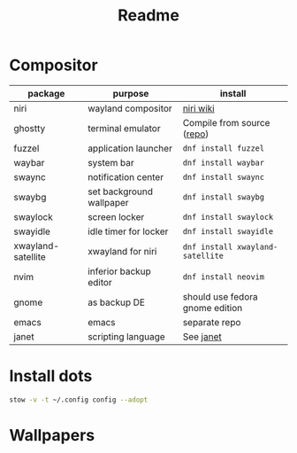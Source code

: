 #+title: Readme

* Compositor
| package            | purpose                  | install                         |
|--------------------+--------------------------+---------------------------------|
| niri               | wayland compositor       | [[https://github.com/YaLTeR/niri/wiki/Getting-Started][niri wiki]]                       |
| ghostty            | terminal emulator        | Compile from source ([[https://ghostty.org/][repo]])      |
| fuzzel             | application launcher     | ~dnf install fuzzel~              |
| waybar             | system bar               | ~dnf install waybar~              |
| swaync             | notification center      | ~dnf install swaync~              |
| swaybg             | set background wallpaper | ~dnf install swaybg~              |
| swaylock           | screen locker            | ~dnf install swaylock~            |
| swayidle           | idle timer for locker    | ~dnf install swayidle~            |
| xwayland-satellite | xwayland for niri        | ~dnf install xwayland-satellite~  |
| nvim               | inferior backup editor   | ~dnf install neovim~              |
|--------------------+--------------------------+---------------------------------|
| gnome              | as backup DE             | should use fedora gnome edition |
| emacs              | emacs                    | separate repo                   |
| janet              | scripting language       | See  [[https://janet-lang.org/][janet]]                      |

* Install dots
#+begin_src bash
stow -v -t ~/.config config --adopt
#+end_src

* Wallpapers
